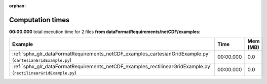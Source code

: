 
:orphan:

.. _sphx_glr_dataFormatRequirements_netCDF_examples_sg_execution_times:


Computation times
=================
**00:00.000** total execution time for 2 files **from dataFormatRequirements/netCDF/examples**:

.. container::

  .. raw:: html

    <style scoped>
    <link href="https://cdnjs.cloudflare.com/ajax/libs/twitter-bootstrap/5.3.0/css/bootstrap.min.css" rel="stylesheet" />
    <link href="https://cdn.datatables.net/1.13.6/css/dataTables.bootstrap5.min.css" rel="stylesheet" />
    </style>
    <script src="https://code.jquery.com/jquery-3.7.0.js"></script>
    <script src="https://cdn.datatables.net/1.13.6/js/jquery.dataTables.min.js"></script>
    <script src="https://cdn.datatables.net/1.13.6/js/dataTables.bootstrap5.min.js"></script>
    <script type="text/javascript" class="init">
    $(document).ready( function () {
        $('table.sg-datatable').DataTable({order: [[1, 'desc']]});
    } );
    </script>

  .. list-table::
   :header-rows: 1
   :class: table table-striped sg-datatable

   * - Example
     - Time
     - Mem (MB)
   * - :ref:`sphx_glr_dataFormatRequirements_netCDF_examples_cartesianGridExample.py` (``cartesianGridExample.py``)
     - 00:00.000
     - 0.0
   * - :ref:`sphx_glr_dataFormatRequirements_netCDF_examples_rectilinearGridExample.py` (``rectilinearGridExample.py``)
     - 00:00.000
     - 0.0
